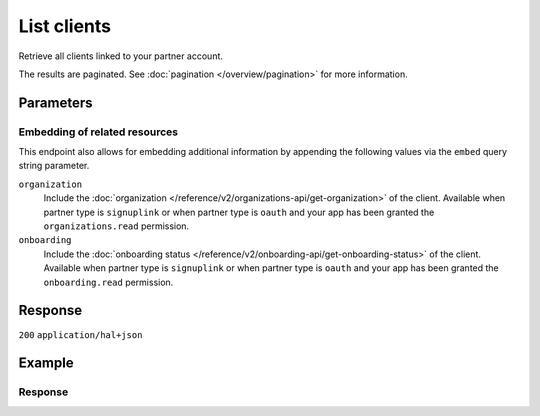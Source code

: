 List clients
============
.. api-name:: Clients API
   :version: 2

.. endpoint::
   :method: GET
   :url: https://api.mollie.com/v2/clients

.. authentication::
   :api_keys: false
   :organization_access_tokens: true
   :oauth: true

Retrieve all clients linked to your partner account.

The results are paginated. See :doc:`pagination </overview/pagination>` for more information.

Parameters
----------
.. parameter:: from
   :type: string
   :condition: optional

   Used for :ref:`pagination <pagination-in-v2>`. Offset the result set to the client with this
   ID. The client with this ID is included in the result set as well.

.. parameter:: limit
   :type: integer
   :condition: optional

   The number of clients to return (with a maximum of 250).

Embedding of related resources
^^^^^^^^^^^^^^^^^^^^^^^^^^^^^^
This endpoint also allows for embedding additional information by appending the following values via
the ``embed`` query string parameter.

``organization``
    Include the :doc:`organization </reference/v2/organizations-api/get-organization>` of the client.
    Available when partner type is ``signuplink`` or when partner type is ``oauth`` and your app has been granted the
    ``organizations.read`` permission.

``onboarding``
    Include the :doc:`onboarding status </reference/v2/onboarding-api/get-onboarding-status>` of the
    client. Available when partner type is ``signuplink`` or when partner type is ``oauth`` and your app has been
    granted the ``onboarding.read`` permission.

Response
--------
``200`` ``application/hal+json``

.. parameter:: count
   :type: integer

   The number of clients found in ``_embedded``, which is either the requested number (with a maximum of 250) or the
   default number.

.. parameter:: _embedded
   :type: object
   :collapse-children: false

   The object containing the queried data.

   .. parameter:: clients
      :type: array

      An array of client objects as described in :doc:`Get client </reference/v2/clients-api/get-client>`.

.. parameter:: _links
   :type: object

   An object with several URL objects relevant to the client resource. Every URL object will contain an ``href`` and a
   ``type`` field.

   .. parameter:: self
      :type: URL object

      The URL to the current set of clients.

   .. parameter:: previous
      :type: URL object

      The previous set of clients, if available.

   .. parameter:: next
      :type: URL object

      The next set of clients, if available.

   .. parameter:: documentation
      :type: URL object

      The URL to the documentation of this endpoint.

Example
-------
.. code-block-selector::
   .. code-block:: bash
      :linenos:

      curl -X GET https://api.mollie.com/v2/clients?limit=3 \
         -H "Authorization: Bearer access_dHar4XY7LxsDOtmnkVtjNVWXLSlXsM"

   .. code-block:: python
      :linenos:

      from mollie.api.client import Client

      mollie_client = Client()
      mollie_client.set_access_token("access_dHar4XY7LxsDOtmnkVtjNVWXLSlXsM")

      client = mollie_client.clients.list()

Response
^^^^^^^^
.. code-block:: none
   :linenos:

   HTTP/1.1 200 OK
   Content-Type: application/hal+json

   {
       "count": 3,
       "_embedded": {
           "clients": [
               {
                   "resource": "client",
                   "id": "org_1337",
                   "organizationCreatedAt": "2018-03-21T13:13:37+00:00",
                   "_links": {
                       "self": {
                           "href": "https://api.mollie.com/v2/clients/org_1337",
                           "type": "application/hal+json"
                       },
                       "organization": {
                           "href": "https://api.mollie.com/v2/organizations/org_1337",
                           "type": "application/hal+json"
                       },
                       "onboarding": {
                           "href": "https://api.mollie.com/v2/onboarding/org_1337",
                           "type": "application/hal+json"
                       },
                       "documentation": {
                           "href": "https://docs.mollie.com/reference/v2/clients-api/get-client",
                           "type": "text/html"
                       }
                   }
               },
               { },
               { }
           ],
       },
       "_links": {
           "self": {
               "href": "https://api.mollie.com/v2/clients?limit=3",
               "type": "application/hal+json"
           },
           "previous": null,
           "next": {
               "href": "https://api.mollie.com/v2/clients?from=org_1379&limit=3",
               "type": "application/hal+json"
           },
           "documentation": {
               "href": "https://docs.mollie.com/reference/v2/clients-api/list-clients",
               "type": "text/html"
           }
       }
   }
